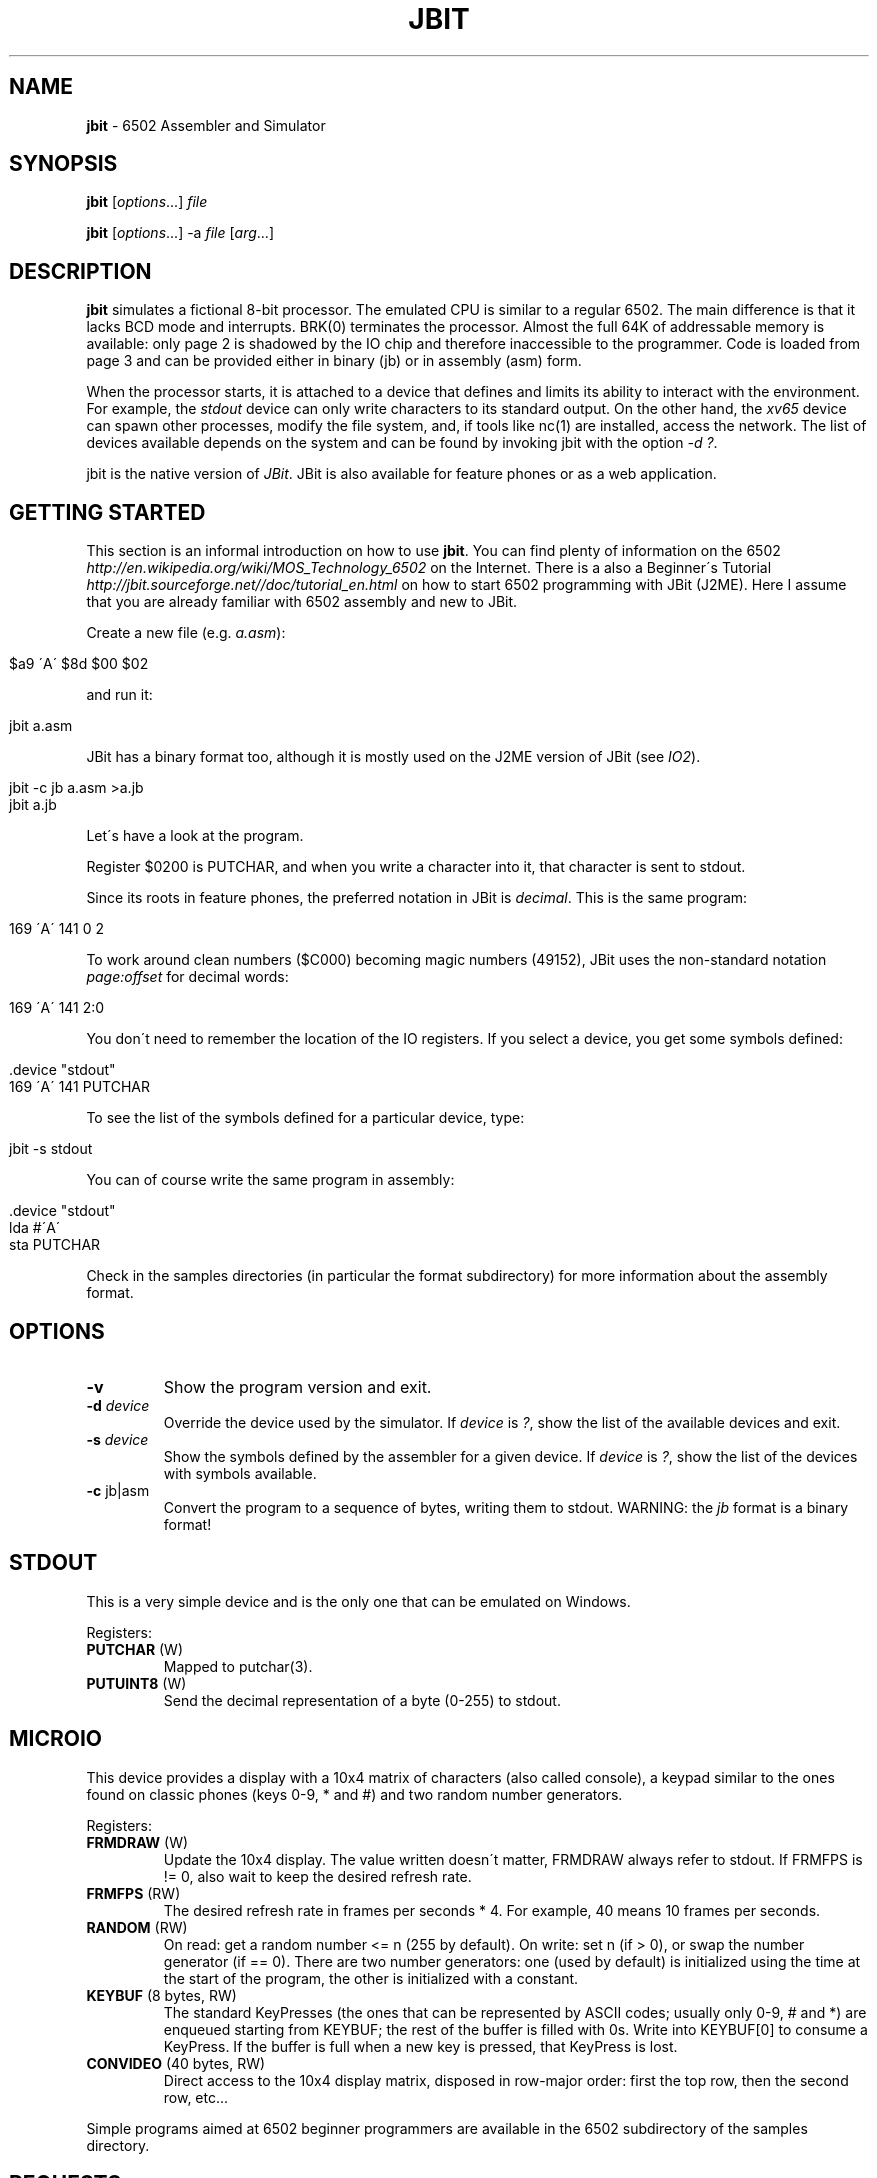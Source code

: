 .\" generated with Ronn/v0.7.3
.\" http://github.com/rtomayko/ronn/tree/0.7.3
.
.TH "JBIT" "1" "October 2013" "" ""
.
.SH "NAME"
\fBjbit\fR \- 6502 Assembler and Simulator
.
.SH "SYNOPSIS"
\fBjbit\fR [\fIoptions\fR\.\.\.] \fIfile\fR
.
.P
\fBjbit\fR [\fIoptions\fR\.\.\.] \-a \fIfile\fR [\fIarg\fR\.\.\.]
.
.SH "DESCRIPTION"
\fBjbit\fR simulates a fictional 8\-bit processor\. The emulated CPU is similar to a regular 6502\. The main difference is that it lacks BCD mode and interrupts\. BRK(0) terminates the processor\. Almost the full 64K of addressable memory is available: only page 2 is shadowed by the IO chip and therefore inaccessible to the programmer\. Code is loaded from page 3 and can be provided either in binary (jb) or in assembly (asm) form\.
.
.P
When the processor starts, it is attached to a device that defines and limits its ability to interact with the environment\. For example, the \fIstdout\fR device can only write characters to its standard output\. On the other hand, the \fIxv65\fR device can spawn other processes, modify the file system, and, if tools like nc(1) are installed, access the network\. The list of devices available depends on the system and can be found by invoking jbit with the option \fI\-d ?\fR\.
.
.P
jbit is the native version of \fIJBit\fR\. JBit is also available for feature phones or as a web application\.
.
.SH "GETTING STARTED"
This section is an informal introduction on how to use \fBjbit\fR\. You can find plenty of information on the 6502 \fIhttp://en\.wikipedia\.org/wiki/MOS_Technology_6502\fR on the Internet\. There is a also a Beginner\'s Tutorial \fIhttp://jbit\.sourceforge\.net//doc/tutorial_en\.html\fR on how to start 6502 programming with JBit (J2ME)\. Here I assume that you are already familiar with 6502 assembly and new to JBit\.
.
.P
Create a new file (e\.g\. \fIa\.asm\fR):
.
.IP "" 4
.
.nf

$a9 \'A\' $8d $00 $02
.
.fi
.
.IP "" 0
.
.P
and run it:
.
.IP "" 4
.
.nf

jbit a\.asm
.
.fi
.
.IP "" 0
.
.P
JBit has a binary format too, although it is mostly used on the J2ME version of JBit (see \fIIO2\fR)\.
.
.IP "" 4
.
.nf

jbit \-c jb a\.asm >a\.jb
jbit a\.jb
.
.fi
.
.IP "" 0
.
.P
Let\'s have a look at the program\.
.
.P
Register $0200 is PUTCHAR, and when you write a character into it, that character is sent to stdout\.
.
.P
Since its roots in feature phones, the preferred notation in JBit is \fIdecimal\fR\. This is the same program:
.
.IP "" 4
.
.nf

169 \'A\' 141 0 2
.
.fi
.
.IP "" 0
.
.P
To work around clean numbers ($C000) becoming magic numbers (49152), JBit uses the non\-standard notation \fIpage:offset\fR for decimal words:
.
.IP "" 4
.
.nf

169 \'A\' 141 2:0
.
.fi
.
.IP "" 0
.
.P
You don\'t need to remember the location of the IO registers\. If you select a device, you get some symbols defined:
.
.IP "" 4
.
.nf

\&\.device "stdout"
169 \'A\' 141 PUTCHAR
.
.fi
.
.IP "" 0
.
.P
To see the list of the symbols defined for a particular device, type:
.
.IP "" 4
.
.nf

jbit \-s stdout
.
.fi
.
.IP "" 0
.
.P
You can of course write the same program in assembly:
.
.IP "" 4
.
.nf

\&\.device "stdout"
lda #\'A\'
sta PUTCHAR
.
.fi
.
.IP "" 0
.
.P
Check in the samples directories (in particular the format subdirectory) for more information about the assembly format\.
.
.SH "OPTIONS"
.
.TP
\fB\-v\fR
Show the program version and exit\.
.
.TP
\fB\-d\fR \fIdevice\fR
Override the device used by the simulator\. If \fIdevice\fR is \fI?\fR, show the list of the available devices and exit\.
.
.TP
\fB\-s\fR \fIdevice\fR
Show the symbols defined by the assembler for a given device\. If \fIdevice\fR is \fI?\fR, show the list of the devices with symbols available\.
.
.TP
\fB\-c\fR jb|asm
Convert the program to a sequence of bytes, writing them to stdout\. WARNING: the \fIjb\fR format is a binary format!
.
.SH "STDOUT"
This is a very simple device and is the only one that can be emulated on Windows\.
.
.P
Registers:
.
.TP
\fBPUTCHAR\fR (W)
Mapped to putchar(3)\.
.
.TP
\fBPUTUINT8\fR (W)
Send the decimal representation of a byte (0\-255) to stdout\.
.
.SH "MICROIO"
This device provides a display with a 10x4 matrix of characters (also called console), a keypad similar to the ones found on classic phones (keys 0\-9, * and #) and two random number generators\.
.
.P
Registers:
.
.TP
\fBFRMDRAW\fR (W)
Update the 10x4 display\. The value written doesn\'t matter, FRMDRAW always refer to stdout\. If FRMFPS is != 0, also wait to keep the desired refresh rate\.
.
.TP
\fBFRMFPS\fR (RW)
The desired refresh rate in frames per seconds * 4\. For example, 40 means 10 frames per seconds\.
.
.TP
\fBRANDOM\fR (RW)
On read: get a random number <= n (255 by default)\. On write: set n (if > 0), or swap the number generator (if == 0)\. There are two number generators: one (used by default) is initialized using the time at the start of the program, the other is initialized with a constant\.
.
.TP
\fBKEYBUF\fR (8 bytes, RW)
The standard KeyPresses (the ones that can be represented by ASCII codes; usually only 0\-9, # and *) are enqueued starting from KEYBUF; the rest of the buffer is filled with 0s\. Write into KEYBUF[0] to consume a KeyPress\. If the buffer is full when a new key is pressed, that KeyPress is lost\.
.
.TP
\fBCONVIDEO\fR (40 bytes, RW)
Direct access to the 10x4 display matrix, disposed in row\-major order: first the top row, then the second row, etc\.\.\.
.
.P
Simple programs aimed at 6502 beginner programmers are available in the 6502 subdirectory of the samples directory\.
.
.SH "REQUESTS"
The two major devices in JBit are \fIxv65\fR and \fIio2\fR\. The underlying systems they expose are completely different, but they share the same basic communication mechanism: the request\. A request is essentially a function call to the host environment\.
.
.P
This is a xv65 request that makes the calling process sleep for 10 seconds:
.
.IP "" 4
.
.nf

13 10
.
.fi
.
.IP "" 0
.
.P
This is a io2 request that set the background color of the canvas to pure blue:
.
.IP "" 4
.
.nf

17 0 0 255
.
.fi
.
.IP "" 0
.
.P
There are two mechanisms to issue a request\.
.
.P
You can write each byte of the request to REQPUT, and then signal the end of the request by writing any value into REQEND\.
.
.IP "" 4
.
.nf

lda #13
sta REQPUT
lda #10
sta REQPUT
sta REQEND
.
.fi
.
.IP "" 0
.
.P
For longer requests, you can store somewhere in memory the request preceded by a 2\-bytes word stating its length\. You can then put the address (including the length) into the REQPTRHI / REQPTRLO register pairs\.
.
.IP "" 4
.
.nf

lda #>blue
sta REQPTRHI
lda #>blue
sta REQPTRLO

\.data
blue: 5 0 17 0 0 255
.
.fi
.
.IP "" 0
.
.P
The order is important! The request is issued when REQPTRLO is written\. This allows to put multiple requests on the same page and to issue them by writing only to REQPTRLO\.
.
.P
Counting the number of bytes of a requested might be error prone, so the assembler provides a pair of directives to auto\-compute the length of a request:
.
.IP "" 4
.
.nf

\&\.data
blue: \.req
17 0 0 255
\.endreq
.
.fi
.
.IP "" 0
.
.SH "XV65"
The device \fIxv65\fR maps an extended subset of the traditonal Unix V6 API (fork, exec, pipe, dup, write etc\.\.\.) and it was inspired by the beautiful xv6 \fIhttp://pdos\.csail\.mit\.edu/6\.828/2012/xv6\.html\fR\. Chapter 0 of their textbook/comentary \fIhttp://pdos\.csail\.mit\.edu/6\.828/2012/xv6/book\-rev7\.pdf\fR is especially relevant\.
.
.P
xv65 is quite a complex device\. For an example of use, look at xtermpal\.asm in samples\. xtermpal just prints out some xterm escape characters to produce a color palette, and could have been written for the stdout device\. However, since sending escape characters might confuse other terminals, xtermpal uses the ENV request to query the environment variable TERM and guard against running on a non\-xterm terminal\.
.
.P
At the moment, the best source of documentation for the xv65 device is the code that was used to test it:
.
.P
\fIhttps://github\.com/efornara/cc65/blob/master/samples/xv65\fR
.
.P
In particular, the following code shows the "syntax" of the requests:
.
.P
\fIhttps://github\.com/efornara/cc65/blob/master/samples/xv65/sys\.c\fR
.
.SH "IO2"
The device \fIio2\fR maps a significant subset of the MIDP2 API (including sprites and tiled layers) and includes a PNG encoder to allow the generation of images\. It cannot be simulated by jbit, but you can still use jbit to write programs for it\. And if you have \fIjava\fR installed, you can run the J2ME version of JBit using microemulator \fIhttp://www\.microemu\.org/\fR to test them\. Here are the instructions on how to do that\.
.
.P
I assume that every file will be placed in a new directory and you are working in it\.
.
.P
Get a io2 source file (for example, \fIsmile\.asm\fR in the samples directory)\.
.
.P
Download \fImicroemulator\-2\.0\.4\.zip\fR from here:
.
.P
\fIhttp://code\.google\.com/p/microemu/downloads/list\fR
.
.P
Extract \fImicroemulator\.jar\fR from the archive\.
.
.P
Check that it runs fine and the close it:
.
.IP "" 4
.
.nf

java \-jar microemulator\.jar
.
.fi
.
.IP "" 0
.
.P
Download \fIJBit2_microemulator\.zip\fR:
.
.P
\fIhttp://sourceforge\.net/projects/jbit/files/jbit/Resources/JBit2_microemulator\.zip/download\fR
.
.P
Extract the content of the archive (\fIJBit2_me\.jad\fR and \fIJBit2_me\.jar\fR)\.
.
.P
Convert the assembly source to the \fIjb\fR binary format\. The resulting file \fImust\fR be named \fIout\.jb\fR for this setup to work\. If everything goes well, the command is silent\. Conversion errors are sent to stderr\.
.
.IP "" 4
.
.nf

jbit \-c jb smile\.asm >out\.jb
.
.fi
.
.IP "" 0
.
.P
The directory should now look like this:
.
.IP "" 4
.
.nf

JBit2_me\.jad
JBit2_me\.jar
microemulator\.jar
out\.jb
smile\.asm
.
.fi
.
.IP "" 0
.
.P
Run the emulator typing the following command (on Windows replace \fB:\fR with \fB;\fR):
.
.IP "" 4
.
.nf

java \-jar microemulator\.jar \-\-appclasspath JBit2_me\.jar:\.  \-\-propertiesjad JBit2_me\.jad JBit
.
.fi
.
.IP "" 0
.
.P
If you press a menu button (one of the two big buttons on either side of the joypad), you can stop the program\. Select \fIMenu\fR and then select \fIDebug\fR to debug the program\.
.
.P
A fair amount of documentation for the io2 device is available here:
.
.P
\fIhttp://jbit\.sourceforge\.net/doc/jbdoc\.html\fR
.
.SH "EXAMPLES"
Find constants for IPNGGEN:
.
.IP "" 4
.
.nf

jbit \-s io2 | grep IPNGGEN
.
.fi
.
.IP "" 0
.
.P
Clear the screen:
.
.IP "" 4
.
.nf

\&\.device "xv65"
lda #ESC_CLEAR
sta CONESC
lda #ESC_HOME
sta CONESC
.
.fi
.
.IP "" 0
.
.P
Sleep for 10 seconds:
.
.IP "" 4
.
.nf

\&\.device "xv65"
lda #REQ_SLEEP
sta REQPUT
lda #10
sta REQPUT
sta REQEND
.
.fi
.
.IP "" 0
.
.P
Fork a new process:
.
.IP "" 4
.
.nf

\&\.device "xv65"
lda #REQ_FORK
sta REQPUT
sta REQEND
; the pid returned by fork() is stored starting from REQDAT
.
.fi
.
.IP "" 0
.
.SH "FILES"
.
.TP
\fB/usr/share/jbit/samples\fR
Sample programs\.
.
.SH "ENVIRONMENT"
.
.TP
\fBJBIT_PATH\fR
List of one of more directory names separated by colon (:) characters used to search for the files to load\.
.
.SH "BUGS"
The parser is too permissive, and programs that rely on it, might not load in future versions of jbit\.
.
.P
The parser does not always provide contextual information\. For example, if a symbol is redefined, the location of the first definition is not reported\.
.
.SH "AUTHOR"
Emanuele Fornara \fIefornara@users\.sourceforge\.net\fR
.
.SH "SEE ALSO"
Wiki for \fBjbit\fR \fIhttp://github\.com/efornara/jbit/wiki\fR, JBit \- J2ME Version \fIhttp://jbit\.sourceforge\.net/\fR, JBit \- Web Application \fIhttp://jbit\.sourceforge\.net/webapp\fR

